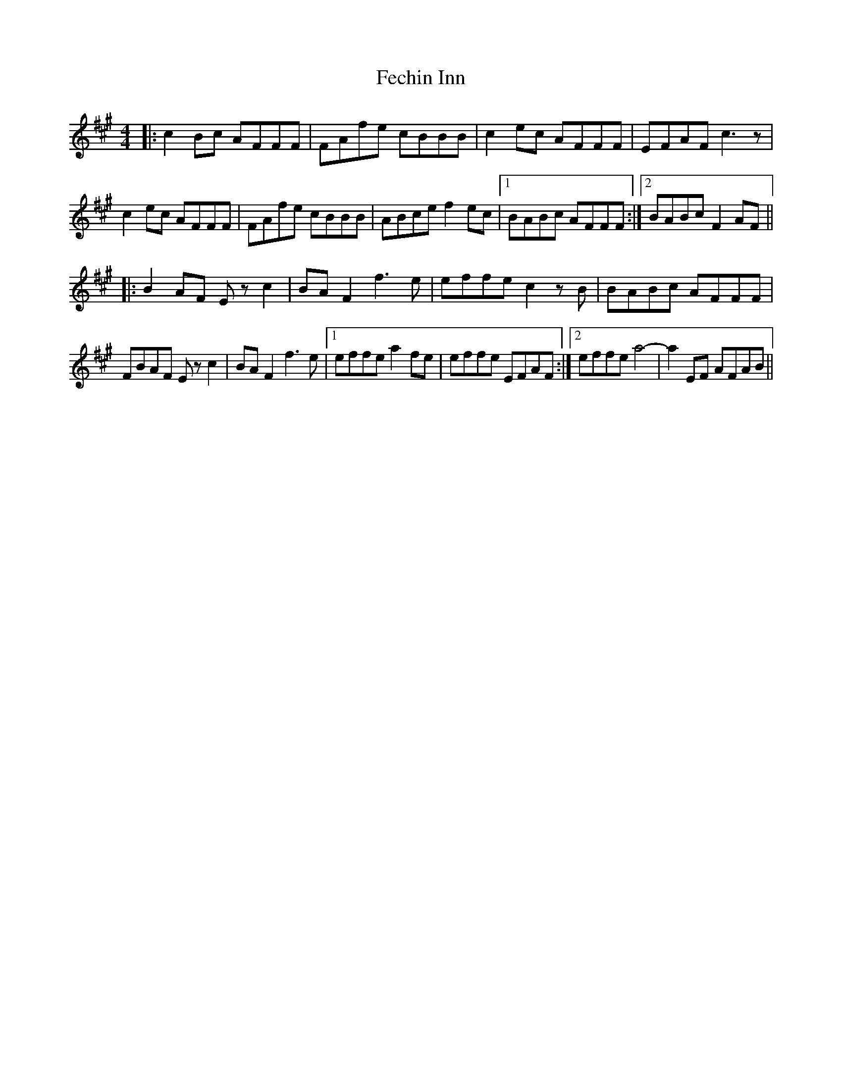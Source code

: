 X: 12811
T: Fechin Inn
R: reel
M: 4/4
K: Amajor
|:c2 Bc AFFF|FAfe cBBB|c2 ec AFFF|EFAF c3 z|
c2 ec AFFF|FAfe cBBB|ABce f2 ec|1 BABc AFFF:|2 BABc F2 AF||
|:B2 AF E z c2|BA F2 f3 e|effe c2z B|BABc AFFF|
FBAF E z c2|BA F2 f3 e|1 effe a2 fe|effe EFAF:|2 effe a4-|a2 EF AFAB||

